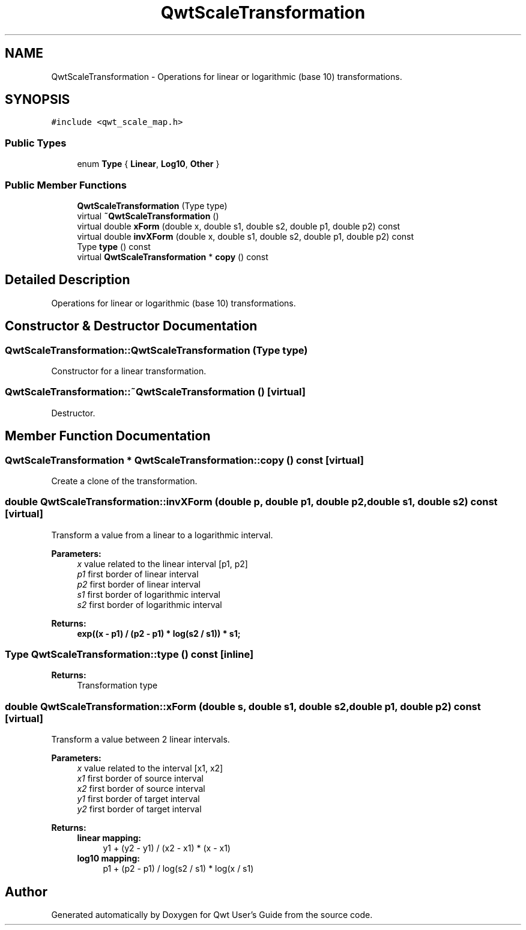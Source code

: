 .TH "QwtScaleTransformation" 3 "22 Mar 2009" "Qwt User's Guide" \" -*- nroff -*-
.ad l
.nh
.SH NAME
QwtScaleTransformation \- Operations for linear or logarithmic (base 10) transformations.  

.PP
.SH SYNOPSIS
.br
.PP
\fC#include <qwt_scale_map.h>\fP
.PP
.SS "Public Types"

.in +1c
.ti -1c
.RI "enum \fBType\fP { \fBLinear\fP, \fBLog10\fP, \fBOther\fP }"
.br
.SS "Public Member Functions"

.in +1c
.ti -1c
.RI "\fBQwtScaleTransformation\fP (Type type)"
.br
.ti -1c
.RI "virtual \fB~QwtScaleTransformation\fP ()"
.br
.ti -1c
.RI "virtual double \fBxForm\fP (double x, double s1, double s2, double p1, double p2) const "
.br
.ti -1c
.RI "virtual double \fBinvXForm\fP (double x, double s1, double s2, double p1, double p2) const "
.br
.ti -1c
.RI "Type \fBtype\fP () const "
.br
.ti -1c
.RI "virtual \fBQwtScaleTransformation\fP * \fBcopy\fP () const "
.br
.in -1c
.SH "Detailed Description"
.PP 
Operations for linear or logarithmic (base 10) transformations. 
.SH "Constructor & Destructor Documentation"
.PP 
.SS "QwtScaleTransformation::QwtScaleTransformation (Type type)"
.PP
Constructor for a linear transformation. 
.PP
.SS "QwtScaleTransformation::~QwtScaleTransformation ()\fC [virtual]\fP"
.PP
Destructor. 
.PP
.SH "Member Function Documentation"
.PP 
.SS "\fBQwtScaleTransformation\fP * QwtScaleTransformation::copy () const\fC [virtual]\fP"
.PP
Create a clone of the transformation. 
.PP
.SS "double QwtScaleTransformation::invXForm (double p, double p1, double p2, double s1, double s2) const\fC [virtual]\fP"
.PP
Transform a value from a linear to a logarithmic interval. 
.PP
\fBParameters:\fP
.RS 4
\fIx\fP value related to the linear interval [p1, p2] 
.br
\fIp1\fP first border of linear interval 
.br
\fIp2\fP first border of linear interval 
.br
\fIs1\fP first border of logarithmic interval 
.br
\fIs2\fP first border of logarithmic interval 
.RE
.PP
\fBReturns:\fP
.RS 4
.IP "\fBexp((x - p1) / (p2 - p1) * log(s2 / s1)) * s1; \fP" 1c
.PP
.RE
.PP

.SS "Type QwtScaleTransformation::type () const\fC [inline]\fP"
.PP
\fBReturns:\fP
.RS 4
Transformation type 
.RE
.PP

.SS "double QwtScaleTransformation::xForm (double s, double s1, double s2, double p1, double p2) const\fC [virtual]\fP"
.PP
Transform a value between 2 linear intervals. 
.PP
\fBParameters:\fP
.RS 4
\fIx\fP value related to the interval [x1, x2] 
.br
\fIx1\fP first border of source interval 
.br
\fIx2\fP first border of source interval 
.br
\fIy1\fP first border of target interval 
.br
\fIy2\fP first border of target interval 
.RE
.PP
\fBReturns:\fP
.RS 4
.IP "\fBlinear mapping:\fP" 1c
y1 + (y2 - y1) / (x2 - x1) * (x - x1) 
.PP
.IP "\fBlog10 mapping: \fP" 1c
p1 + (p2 - p1) / log(s2 / s1) * log(x / s1) 
.PP
.RE
.PP


.SH "Author"
.PP 
Generated automatically by Doxygen for Qwt User's Guide from the source code.
